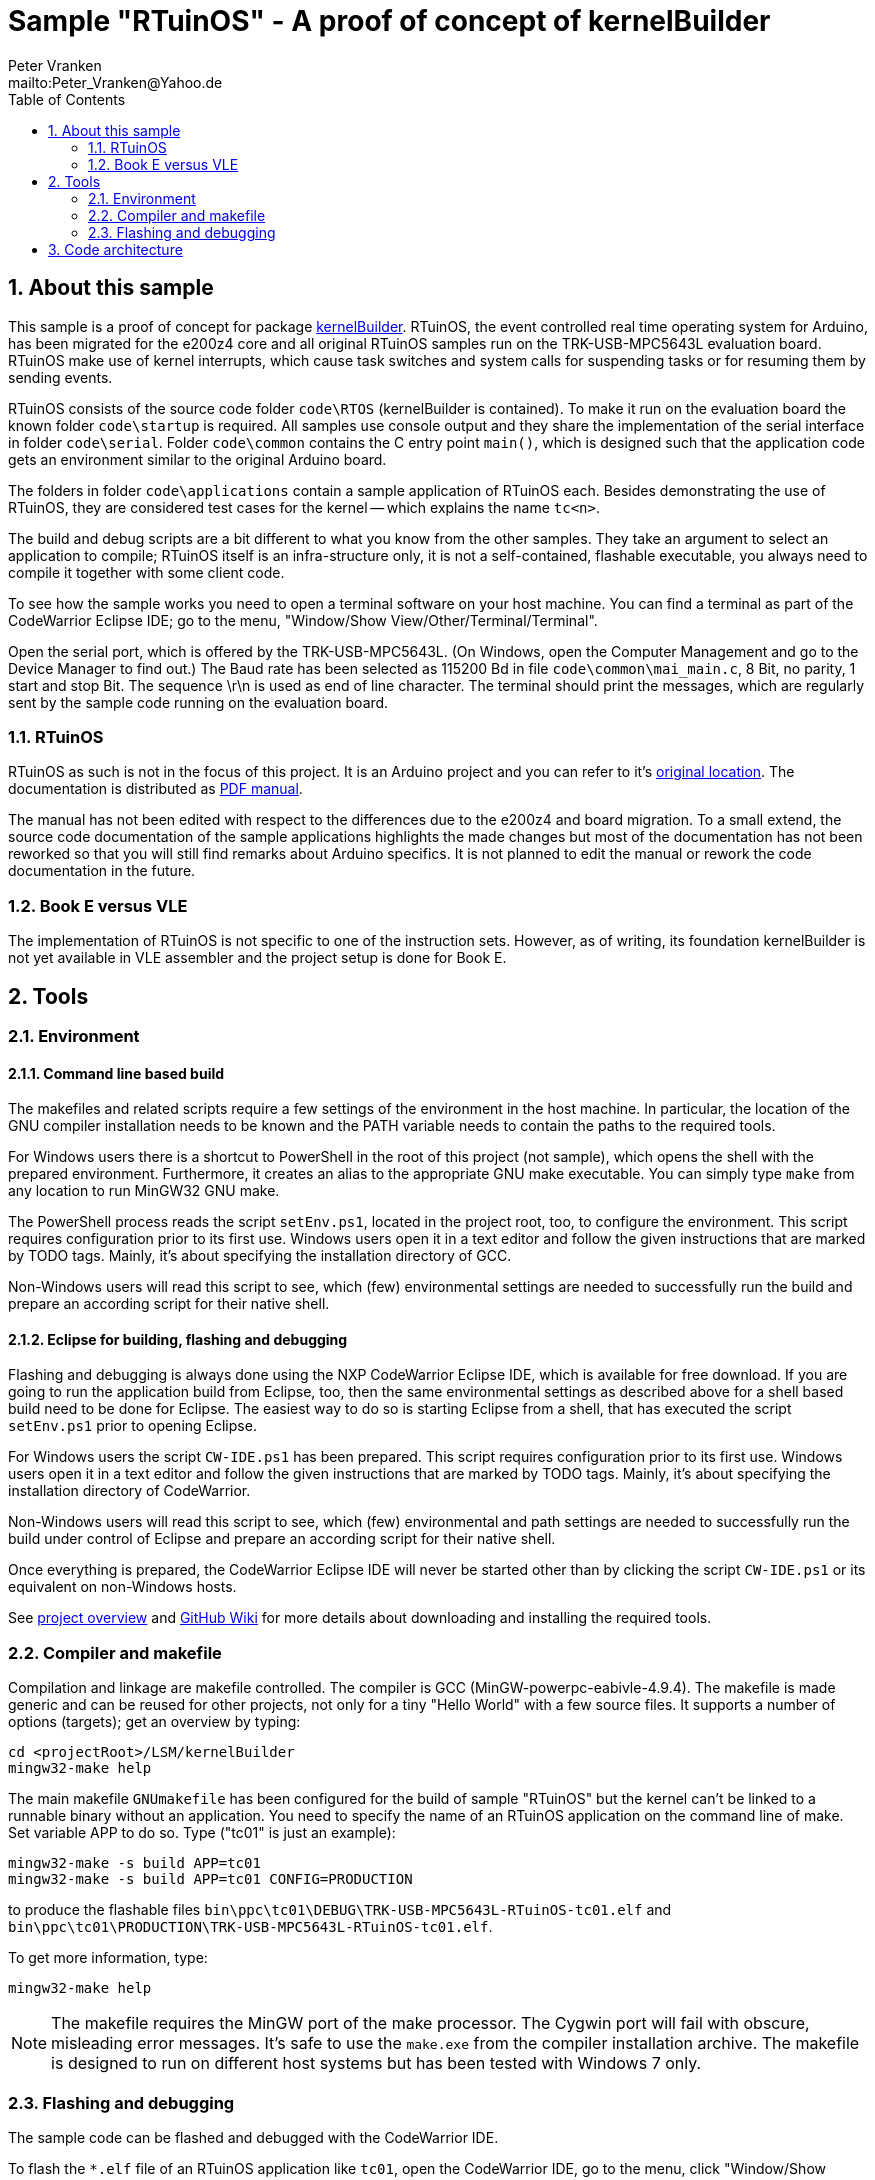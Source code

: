 = Sample "RTuinOS" - A proof of concept of kernelBuilder
:Author:    Peter Vranken 
:Email:     mailto:Peter_Vranken@Yahoo.de
:toc:       left
:xrefstyle: short
:numbered:

== About this sample

This sample is a proof of concept for package
https://github.com/PeterVranken/TRK-USB-MPC5643L/tree/master/LSM/kernelBuilder[kernelBuilder].
RTuinOS, the event controlled real time operating system for Arduino, has
been migrated for the e200z4 core and all original RTuinOS samples run on
the TRK-USB-MPC5643L evaluation board. RTuinOS make use of kernel
interrupts, which cause task switches and system calls for suspending
tasks or for resuming them by sending events.

RTuinOS consists of the source code folder `code\RTOS` (kernelBuilder is
contained). To make it run on the evaluation board the known folder
`code\startup` is required. All samples use console output and they share
the implementation of the serial interface in folder `code\serial`. Folder
`code\common` contains the C entry point `main()`, which is designed such
that the application code gets an environment similar to the original
Arduino board.

The folders in folder `code\applications` contain a sample application of
RTuinOS each. Besides demonstrating the use of RTuinOS, they are
considered test cases for the kernel -- which explains the name `tc<n>`.

The build and debug scripts are a bit different to what you know from the
other samples. They take an argument to select an application to compile;
RTuinOS itself is an infra-structure only, it is not a self-contained,
flashable executable, you always need to compile it together with some
client code.

To see how the sample works you need to open a terminal software on your
host machine. You can find a terminal as part of the CodeWarrior Eclipse
IDE; go to the menu, "Window/Show View/Other/Terminal/Terminal".

Open the serial port, which is offered by the TRK-USB-MPC5643L. (On
Windows, open the Computer Management and go to the Device Manager to find
out.) The Baud rate has been selected as 115200 Bd in file
`code\common\mai_main.c`, 8 Bit, no parity, 1 start and stop Bit. The
sequence \r\n is used as end of line character. The terminal should print
the messages, which are regularly sent by the sample code running on the
evaluation board.

=== RTuinOS

RTuinOS as such is not in the focus of this project. It is an Arduino
project and you can refer to it's
https://sourceforge.net/projects/rtuinos/[original location]. The
documentation is distributed as
https://github.com/PeterVranken/TRK-USB-MPC5643L/tree/master/LSM/RTuinOS/doc/manual/RTuinOS-1.0-UserGuide.pdf[PDF manual].

The manual has not been edited with respect to the differences due to the
e200z4 and board migration. To a small extend, the source code
documentation of the sample applications highlights the made changes but
most of the documentation has not been reworked so that you will still
find remarks about Arduino specifics. It is not planned to edit the manual
or rework the code documentation in the future.

=== Book E versus VLE

The implementation of RTuinOS is not specific to one of the instruction
sets. However, as of writing, its foundation kernelBuilder is not yet
available in VLE assembler and the project setup is done for Book E.

== Tools

=== Environment

==== Command line based build

The makefiles and related scripts require a few settings of the
environment in the host machine. In particular, the location of the GNU
compiler installation needs to be known and the PATH variable needs to
contain the paths to the required tools. 

For Windows users there is a shortcut to PowerShell in the root of this
project (not sample), which opens the shell with the prepared environment.
Furthermore, it creates an alias to the appropriate GNU make executable.
You can simply type `make` from any location to run MinGW32 GNU make.

The PowerShell process reads the script `setEnv.ps1`, located in the
project root, too, to configure the environment. This script requires
configuration prior to its first use. Windows users open it in a text
editor and follow the given instructions that are marked by TODO tags.
Mainly, it's about specifying the installation directory of GCC.

Non-Windows users will read this script to see, which (few) environmental
settings are needed to successfully run the build and prepare an according
script for their native shell.

==== Eclipse for building, flashing and debugging

Flashing and debugging is always done using the NXP CodeWarrior Eclipse
IDE, which is available for free download. If you are going to run the
application build from Eclipse, too, then the same environmental settings
as described above for a shell based build need to be done for Eclipse. The
easiest way to do so is starting Eclipse from a shell, that has executed
the script `setEnv.ps1` prior to opening Eclipse.

For Windows users the script `CW-IDE.ps1` has been prepared. This script
requires configuration prior to its first use. Windows users open it in a
text editor and follow the given instructions that are marked by TODO
tags. Mainly, it's about specifying the installation directory of
CodeWarrior.

Non-Windows users will read this script to see, which (few) environmental
and path settings are needed to successfully run the build under control
of Eclipse and prepare an according script for their native shell.

Once everything is prepared, the CodeWarrior Eclipse IDE will never be
started other than by clicking the script `CW-IDE.ps1` or its equivalent
on non-Windows hosts.

See https://github.com/PeterVranken/TRK-USB-MPC5643L[project overview] and
https://github.com/PeterVranken/TRK-USB-MPC5643L/wiki/Tools-and-Installation[GitHub
Wiki] for more details about downloading and installing the required
tools.

=== Compiler and makefile

Compilation and linkage are makefile controlled. The compiler is GCC
(MinGW-powerpc-eabivle-4.9.4). The makefile is made generic and can be
reused for other projects, not only for a tiny "Hello World" with a few
source files. It supports a number of options (targets); get an overview
by typing:
 
    cd <projectRoot>/LSM/kernelBuilder
    mingw32-make help

The main makefile `GNUmakefile` has been configured for the build of
sample "RTuinOS" but the kernel can't be linked to a runnable binary
without an application. You need to specify the name of an RTuinOS
application on the command line of make. Set variable APP to do so. Type
("tc01" is just an example):

    mingw32-make -s build APP=tc01
    mingw32-make -s build APP=tc01 CONFIG=PRODUCTION

to produce the flashable files
`bin\ppc\tc01\DEBUG\TRK-USB-MPC5643L-RTuinOS-tc01.elf` 
and
`bin\ppc\tc01\PRODUCTION\TRK-USB-MPC5643L-RTuinOS-tc01.elf`.

To get more information, type:

    mingw32-make help

NOTE: The makefile requires the MinGW port of the make processor. The Cygwin
port will fail with obscure, misleading error messages. It's safe to use
the `make.exe` from the compiler installation archive. The makefile is
designed to run on different host systems but has been tested with Windows
7 only.

=== Flashing and debugging

The sample code can be flashed and debugged with the CodeWarrior IDE.

To flash the `*.elf` file of an RTuinOS application like `tc01`, open the
CodeWarrior IDE, go to the menu, click "Window/Show
View/Other/Debug/Debugger Shell". In the debugger shell window, type:

    cd <rootFolderOfSample>/makefile/debugger
    set APP tc01
    source flashDEBUG.tcl
    
or

    set APP tc01
    source flashPRODUCTION.tcl

(Setting TCL variable APP doesn't need to repeated prior to every repeated
flashing.)

The debugger is started by a click on the black triangle next to the blue
icon "bug", then click "Debug Configurations.../CodeWarrior/RTuinOS tc01
(DEBUG)". Confirm and start the debugger with a last click on button
"Debug".

(Or select the according debug configuration for another RTuinOS application.)

You can find more details on using the CodeWarrior IDE at
https://github.com/PeterVranken/TRK-USB-MPC5643L/wiki/Tools-and-Installation.

== Code architecture

This sample builds on sample "kernelBuilder" located in a sibling folder.
"RTuinOS" is compiled for the Book E instruction set. All build settings
and the software architecture are identical to "kernelBuilder". Please refer to
https://github.com/PeterVranken/TRK-USB-MPC5643L/blob/master/LSM/kernelBuilder/readMe.adoc[LSM/kernelBuilder/readMe.adoc]
for details.
